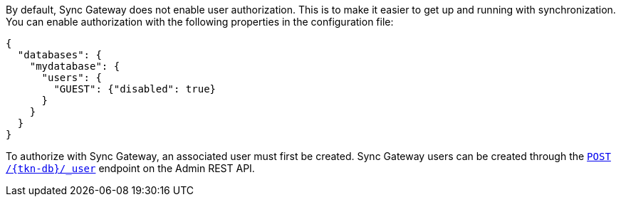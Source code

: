 
By default, Sync Gateway does not enable user authorization.
This is to make it easier to get up and running with synchronization.
You can enable authorization with the following properties in the configuration file:

[source,json]
----
{
  "databases": {
    "mydatabase": {
      "users": {
        "GUEST": {"disabled": true}
      }
    }
  }
}
----

To authorize with Sync Gateway, an associated user must first be created.
Sync Gateway users can be created through the xref:sync-gateway:ROOT:refer/rest-api-admin.adoc#/user/post\__db___user_[`+POST /{tkn-db}/_user+`] endpoint on the Admin REST API.

